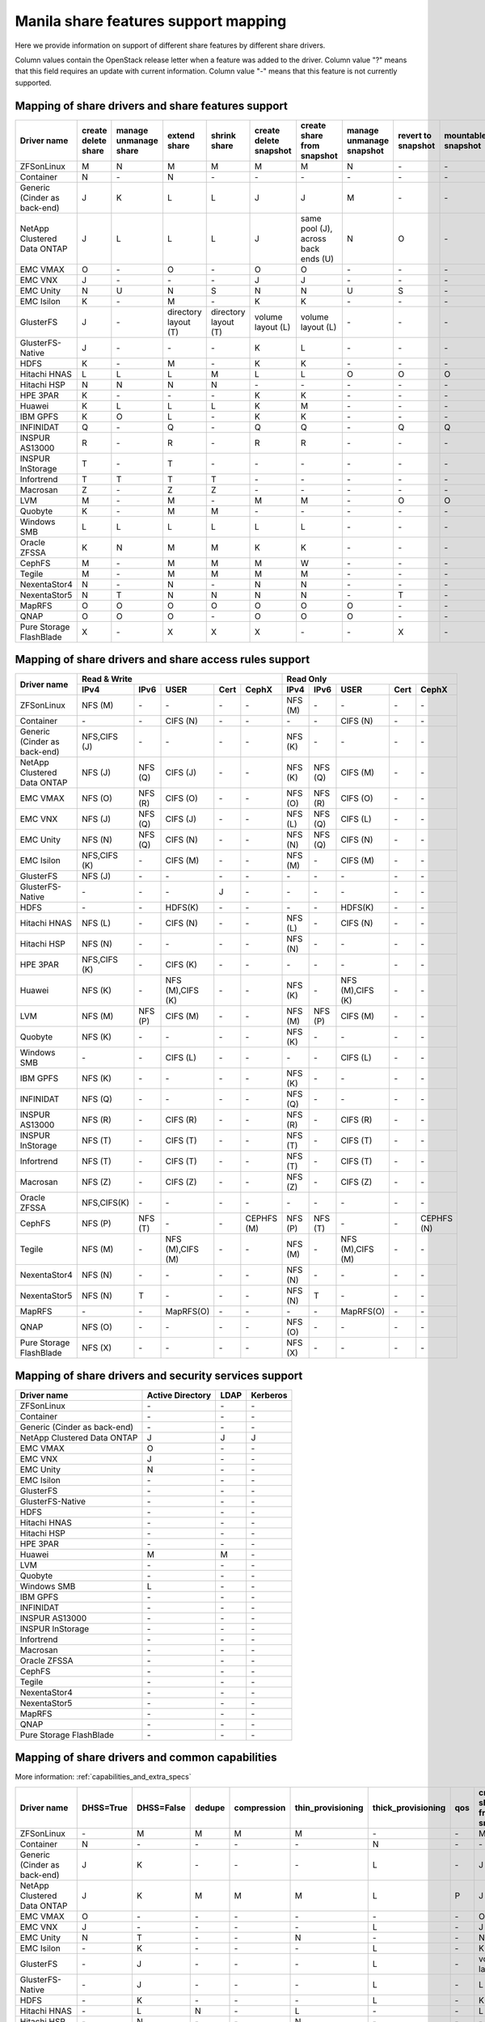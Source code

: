 ..
      Copyright 2015 Mirantis Inc.
      All Rights Reserved.

      Licensed under the Apache License, Version 2.0 (the "License"); you may
      not use this file except in compliance with the License. You may obtain
      a copy of the License at

          http://www.apache.org/licenses/LICENSE-2.0

      Unless required by applicable law or agreed to in writing, software
      distributed under the License is distributed on an "AS IS" BASIS, WITHOUT
      WARRANTIES OR CONDITIONS OF ANY KIND, either express or implied. See the
      License for the specific language governing permissions and limitations
      under the License.

.. _share_back_ends_feature_support_mapping:

Manila share features support mapping
=====================================

Here we provide information on support of different share features by different
share drivers.

Column values contain the OpenStack release letter when a feature was added
to the driver.
Column value "?" means that this field requires an update with current
information.
Column value "-" means that this feature is not currently supported.


Mapping of share drivers and share features support
---------------------------------------------------

+----------------------------------------+-----------------------+-----------------------+--------------------------+--------------------------+------------------------+-----------------------------------+--------------------------+--------------------+--------------------+
|               Driver name              | create delete share   | manage unmanage share |       extend share       |       shrink share       | create delete snapshot |    create share from snapshot     | manage unmanage snapshot | revert to snapshot | mountable snapshot |
+========================================+=======================+=======================+==========================+==========================+========================+===================================+==========================+====================+====================+
|               ZFSonLinux               |           M           |           N           |             M            |             M            |            M           |                 M                 |             N            |          \-        |          \-        |
+----------------------------------------+-----------------------+-----------------------+--------------------------+--------------------------+------------------------+-----------------------------------+--------------------------+--------------------+--------------------+
|               Container                |           N           |          \-           |             N            |            \-            |           \-           |                \-                 |            \-            |          \-        |          \-        |
+----------------------------------------+-----------------------+-----------------------+--------------------------+--------------------------+------------------------+-----------------------------------+--------------------------+--------------------+--------------------+
|      Generic (Cinder as back-end)      |           J           |           K           |             L            |             L            |            J           |                 J                 |             M            |          \-        |          \-        |
+----------------------------------------+-----------------------+-----------------------+--------------------------+--------------------------+------------------------+-----------------------------------+--------------------------+--------------------+--------------------+
|       NetApp Clustered Data ONTAP      |           J           |           L           |             L            |             L            |            J           |same pool (J), across back ends (U)|             N            |           O        |          \-        |
+----------------------------------------+-----------------------+-----------------------+--------------------------+--------------------------+------------------------+-----------------------------------+--------------------------+--------------------+--------------------+
|                 EMC VMAX               |           O           |          \-           |             O            |            \-            |            O           |                 O                 |            \-            |          \-        |          \-        |
+----------------------------------------+-----------------------+-----------------------+--------------------------+--------------------------+------------------------+-----------------------------------+--------------------------+--------------------+--------------------+
|                 EMC VNX                |           J           |          \-           |            \-            |            \-            |            J           |                 J                 |            \-            |          \-        |          \-        |
+----------------------------------------+-----------------------+-----------------------+--------------------------+--------------------------+------------------------+-----------------------------------+--------------------------+--------------------+--------------------+
|                EMC Unity               |           N           |          U            |             N            |            S             |            N           |                 N                 |            U             |          S         |          \-        |
+----------------------------------------+-----------------------+-----------------------+--------------------------+--------------------------+------------------------+-----------------------------------+--------------------------+--------------------+--------------------+
|               EMC Isilon               |           K           |          \-           |             M            |            \-            |            K           |                 K                 |            \-            |          \-        |          \-        |
+----------------------------------------+-----------------------+-----------------------+--------------------------+--------------------------+------------------------+-----------------------------------+--------------------------+--------------------+--------------------+
|               GlusterFS                |           J           |          \-           |   directory layout (T)   |   directory layout (T)   |    volume layout (L)   |         volume layout (L)         |            \-            |          \-        |          \-        |
+----------------------------------------+-----------------------+-----------------------+--------------------------+--------------------------+------------------------+-----------------------------------+--------------------------+--------------------+--------------------+
|            GlusterFS-Native            |           J           |          \-           |            \-            |            \-            |            K           |                 L                 |            \-            |          \-        |          \-        |
+----------------------------------------+-----------------------+-----------------------+--------------------------+--------------------------+------------------------+-----------------------------------+--------------------------+--------------------+--------------------+
|                  HDFS                  |           K           |          \-           |             M            |            \-            |            K           |                 K                 |            \-            |          \-        |          \-        |
+----------------------------------------+-----------------------+-----------------------+--------------------------+--------------------------+------------------------+-----------------------------------+--------------------------+--------------------+--------------------+
|              Hitachi HNAS              |           L           |           L           |             L            |             M            |            L           |                 L                 |             O            |           O        |           O        |
+----------------------------------------+-----------------------+-----------------------+--------------------------+--------------------------+------------------------+-----------------------------------+--------------------------+--------------------+--------------------+
|              Hitachi HSP               |           N           |           N           |             N            |             N            |           \-           |                \-                 |            \-            |          \-        |          \-        |
+----------------------------------------+-----------------------+-----------------------+--------------------------+--------------------------+------------------------+-----------------------------------+--------------------------+--------------------+--------------------+
|                HPE 3PAR                |           K           |          \-           |            \-            |            \-            |            K           |                 K                 |            \-            |          \-        |          \-        |
+----------------------------------------+-----------------------+-----------------------+--------------------------+--------------------------+------------------------+-----------------------------------+--------------------------+--------------------+--------------------+
|                 Huawei                 |           K           |           L           |             L            |             L            |            K           |                 M                 |            \-            |          \-        |          \-        |
+----------------------------------------+-----------------------+-----------------------+--------------------------+--------------------------+------------------------+-----------------------------------+--------------------------+--------------------+--------------------+
|                IBM GPFS                |           K           |           O           |             L            |            \-            |            K           |                 K                 |            \-            |          \-        |          \-        |
+----------------------------------------+-----------------------+-----------------------+--------------------------+--------------------------+------------------------+-----------------------------------+--------------------------+--------------------+--------------------+
|               INFINIDAT                |           Q           |          \-           |             Q            |            \-            |            Q           |                 Q                 |            \-            |           Q        |           Q        |
+----------------------------------------+-----------------------+-----------------------+--------------------------+--------------------------+------------------------+-----------------------------------+--------------------------+--------------------+--------------------+
|             INSPUR AS13000             |           R           |          \-           |             R            |            \-            |            R           |                 R                 |            \-            |           \-       |           \-       |
+----------------------------------------+-----------------------+-----------------------+--------------------------+--------------------------+------------------------+-----------------------------------+--------------------------+--------------------+--------------------+
|            INSPUR InStorage            |           T           |          \-           |             T            |            \-            |           \-           |                \-                 |            \-            |           \-       |           \-       |
+----------------------------------------+-----------------------+-----------------------+--------------------------+--------------------------+------------------------+-----------------------------------+--------------------------+--------------------+--------------------+
|               Infortrend               |           T           |           T           |             T            |             T            |            \-          |                \-                 |            \-            |          \-        |          \-        |
+----------------------------------------+-----------------------+-----------------------+--------------------------+--------------------------+------------------------+-----------------------------------+--------------------------+--------------------+--------------------+
|                Macrosan                |           Z           |          \-           |             Z            |             Z            |            \-          |                \-                 |            \-            |          \-        |          \-        |
+----------------------------------------+-----------------------+-----------------------+--------------------------+--------------------------+------------------------+-----------------------------------+--------------------------+--------------------+--------------------+
|                  LVM                   |           M           |          \-           |             M            |            \-            |            M           |                 M                 |            \-            |           O        |           O        |
+----------------------------------------+-----------------------+-----------------------+--------------------------+--------------------------+------------------------+-----------------------------------+--------------------------+--------------------+--------------------+
|                Quobyte                 |           K           |          \-           |             M            |             M            |           \-           |                \-                 |            \-            |          \-        |          \-        |
+----------------------------------------+-----------------------+-----------------------+--------------------------+--------------------------+------------------------+-----------------------------------+--------------------------+--------------------+--------------------+
|              Windows SMB               |           L           |           L           |             L            |             L            |            L           |                 L                 |            \-            |          \-        |          \-        |
+----------------------------------------+-----------------------+-----------------------+--------------------------+--------------------------+------------------------+-----------------------------------+--------------------------+--------------------+--------------------+
|             Oracle ZFSSA               |           K           |           N           |             M            |             M            |            K           |                 K                 |            \-            |          \-        |          \-        |
+----------------------------------------+-----------------------+-----------------------+--------------------------+--------------------------+------------------------+-----------------------------------+--------------------------+--------------------+--------------------+
|                 CephFS                 |           M           |          \-           |             M            |             M            |            M           |                 W                 |            \-            |          \-        |          \-        |
+----------------------------------------+-----------------------+-----------------------+--------------------------+--------------------------+------------------------+-----------------------------------+--------------------------+--------------------+--------------------+
|                 Tegile                 |           M           |          \-           |             M            |             M            |            M           |                 M                 |            \-            |          \-        |          \-        |
+----------------------------------------+-----------------------+-----------------------+--------------------------+--------------------------+------------------------+-----------------------------------+--------------------------+--------------------+--------------------+
|              NexentaStor4              |           N           |          \-           |             N            |            \-            |            N           |                 N                 |            \-            |          \-        |          \-        |
+----------------------------------------+-----------------------+-----------------------+--------------------------+--------------------------+------------------------+-----------------------------------+--------------------------+--------------------+--------------------+
|              NexentaStor5              |           N           |           T           |             N            |             N            |            N           |                 N                 |            \-            |           T        |          \-        |
+----------------------------------------+-----------------------+-----------------------+--------------------------+--------------------------+------------------------+-----------------------------------+--------------------------+--------------------+--------------------+
|                 MapRFS                 |           O           |           O           |             O            |             O            |            O           |                 O                 |             O            |          \-        |          \-        |
+----------------------------------------+-----------------------+-----------------------+--------------------------+--------------------------+------------------------+-----------------------------------+--------------------------+--------------------+--------------------+
|                  QNAP                  |           O           |           O           |             O            |            \-            |            O           |                 O                 |             O            |          \-        |          \-        |
+----------------------------------------+-----------------------+-----------------------+--------------------------+--------------------------+------------------------+-----------------------------------+--------------------------+--------------------+--------------------+
|         Pure Storage FlashBlade        |           X           |          \-           |             X            |             X            |            X           |                \-                 |            \-            |           X        |          \-        |
+----------------------------------------+-----------------------+-----------------------+--------------------------+--------------------------+------------------------+-----------------------------------+--------------------------+--------------------+--------------------+

Mapping of share drivers and share access rules support
-------------------------------------------------------

+----------------------------------------+--------------------------------------------------------------------------+------------------------------------------------------------------------+
|                                        |                            Read & Write                                  |                                 Read Only                              |
+             Driver name                +--------------+--------------+----------------+------------+--------------+--------------+--------------+----------------+------------+------------+
|                                        |     IPv4     |     IPv6     |      USER      |    Cert    |    CephX     |      IPv4    |      IPv6    |      USER      |    Cert    |    CephX   |
+========================================+==============+==============+================+============+==============+==============+==============+================+============+============+
|               ZFSonLinux               |    NFS (M)   |      \-      |       \-       |     \-     |      \-      |    NFS (M)   |      \-      |       \-       |     \-     |     \-     |
+----------------------------------------+--------------+--------------+----------------+------------+--------------+--------------+--------------+----------------+------------+------------+
|               Container                |      \-      |      \-      |    CIFS (N)    |     \-     |      \-      |      \-      |      \-      |    CIFS (N)    |     \-     |     \-     |
+----------------------------------------+--------------+--------------+----------------+------------+--------------+--------------+--------------+----------------+------------+------------+
|      Generic (Cinder as back-end)      | NFS,CIFS (J) |      \-      |       \-       |     \-     |      \-      |    NFS (K)   |      \-      |       \-       |     \-     |     \-     |
+----------------------------------------+--------------+--------------+----------------+------------+--------------+--------------+--------------+----------------+------------+------------+
|       NetApp Clustered Data ONTAP      |    NFS (J)   |    NFS (Q)   |    CIFS (J)    |     \-     |      \-      |    NFS (K)   |    NFS (Q)   |    CIFS (M)    |     \-     |     \-     |
+----------------------------------------+--------------+--------------+----------------+------------+--------------+--------------+--------------+----------------+------------+------------+
|                EMC VMAX                |    NFS (O)   |    NFS (R)   |    CIFS (O)    |     \-     |      \-      |    NFS (O)   |    NFS (R)   |    CIFS (O)    |     \-     |     \-     |
+----------------------------------------+--------------+--------------+----------------+------------+--------------+--------------+--------------+----------------+------------+------------+
|                 EMC VNX                |    NFS (J)   |    NFS (Q)   |    CIFS (J)    |     \-     |      \-      |    NFS (L)   |    NFS (Q)   |    CIFS (L)    |     \-     |     \-     |
+----------------------------------------+--------------+--------------+----------------+------------+--------------+--------------+--------------+----------------+------------+------------+
|                EMC Unity               |    NFS (N)   |    NFS (Q)   |    CIFS (N)    |     \-     |      \-      |    NFS (N)   |    NFS (Q)   |    CIFS (N)    |     \-     |     \-     |
+----------------------------------------+--------------+--------------+----------------+------------+--------------+--------------+--------------+----------------+------------+------------+
|               EMC Isilon               | NFS,CIFS (K) |      \-      |    CIFS (M)    |     \-     |      \-      |    NFS (M)   |      \-      |    CIFS (M)    |     \-     |     \-     |
+----------------------------------------+--------------+--------------+----------------+------------+--------------+--------------+--------------+----------------+------------+------------+
|               GlusterFS                |     NFS (J)  |      \-      |       \-       |     \-     |      \-      |      \-      |      \-      |       \-       |     \-     |     \-     |
+----------------------------------------+--------------+--------------+----------------+------------+--------------+--------------+--------------+----------------+------------+------------+
|            GlusterFS-Native            |      \-      |      \-      |       \-       |      J     |      \-      |      \-      |      \-      |       \-       |     \-     |     \-     |
+----------------------------------------+--------------+--------------+----------------+------------+--------------+--------------+--------------+----------------+------------+------------+
|                  HDFS                  |      \-      |      \-      |     HDFS(K)    |     \-     |      \-      |      \-      |      \-      |     HDFS(K)    |     \-     |     \-     |
+----------------------------------------+--------------+--------------+----------------+------------+--------------+--------------+--------------+----------------+------------+------------+
|              Hitachi HNAS              |    NFS (L)   |      \-      |     CIFS (N)   |     \-     |      \-      |    NFS (L)   |      \-      |     CIFS (N)   |     \-     |     \-     |
+----------------------------------------+--------------+--------------+----------------+------------+--------------+--------------+--------------+----------------+------------+------------+
|              Hitachi HSP               |    NFS (N)   |      \-      |       \-       |     \-     |      \-      |    NFS (N)   |      \-      |       \-       |     \-     |     \-     |
+----------------------------------------+--------------+--------------+----------------+------------+--------------+--------------+--------------+----------------+------------+------------+
|                HPE 3PAR                | NFS,CIFS (K) |      \-      |     CIFS (K)   |     \-     |      \-      |      \-      |      \-      |       \-       |     \-     |     \-     |
+----------------------------------------+--------------+--------------+----------------+------------+--------------+--------------+--------------+----------------+------------+------------+
|                 Huawei                 |    NFS (K)   |      \-      |NFS (M),CIFS (K)|     \-     |      \-      |    NFS (K)   |      \-      |NFS (M),CIFS (K)|     \-     |     \-     |
+----------------------------------------+--------------+--------------+----------------+------------+--------------+--------------+--------------+----------------+------------+------------+
|                 LVM                    |    NFS (M)   |    NFS (P)   |    CIFS (M)    |     \-     |      \-      |    NFS (M)   |    NFS (P)   |    CIFS (M)    |     \-     |     \-     |
+----------------------------------------+--------------+--------------+----------------+------------+--------------+--------------+--------------+----------------+------------+------------+
|                Quobyte                 |    NFS (K)   |      \-      |       \-       |     \-     |      \-      |    NFS (K)   |      \-      |       \-       |     \-     |     \-     |
+----------------------------------------+--------------+--------------+----------------+------------+--------------+--------------+--------------+----------------+------------+------------+
|              Windows SMB               |      \-      |      \-      |    CIFS (L)    |     \-     |      \-      |      \-      |      \-      |    CIFS (L)    |     \-     |     \-     |
+----------------------------------------+--------------+--------------+----------------+------------+--------------+--------------+--------------+----------------+------------+------------+
|                IBM GPFS                |    NFS (K)   |      \-      |       \-       |     \-     |      \-      |    NFS (K)   |      \-      |       \-       |     \-     |     \-     |
+----------------------------------------+--------------+--------------+----------------+------------+--------------+--------------+--------------+----------------+------------+------------+
|               INFINIDAT                |    NFS (Q)   |      \-      |       \-       |     \-     |      \-      |    NFS (Q)   |      \-      |       \-       |     \-     |     \-     |
+----------------------------------------+--------------+--------------+----------------+------------+--------------+--------------+--------------+----------------+------------+------------+
|             INSPUR AS13000             |    NFS (R)   |      \-      |    CIFS (R)    |     \-     |      \-      |    NFS (R)   |      \-      |    CIFS (R)    |     \-     |     \-     |
+----------------------------------------+--------------+--------------+----------------+------------+--------------+--------------+--------------+----------------+------------+------------+
|            INSPUR InStorage            |    NFS (T)   |      \-      |    CIFS (T)    |     \-     |      \-      |    NFS (T)   |      \-      |    CIFS (T)    |     \-     |     \-     |
+----------------------------------------+--------------+--------------+----------------+------------+--------------+--------------+--------------+----------------+------------+------------+
|               Infortrend               |    NFS (T)   |      \-      |    CIFS (T)    |     \-     |      \-      |    NFS (T)   |      \-      |    CIFS (T)    |     \-     |     \-     |
+----------------------------------------+--------------+--------------+----------------+------------+--------------+--------------+--------------+----------------+------------+------------+
|                Macrosan                |    NFS (Z)   |      \-      |    CIFS (Z)    |     \-     |      \-      |    NFS (Z)   |      \-      |    CIFS (Z)    |     \-     |     \-     |
+----------------------------------------+--------------+--------------+----------------+------------+--------------+--------------+--------------+----------------+------------+------------+
|              Oracle ZFSSA              |  NFS,CIFS(K) |      \-      |       \-       |     \-     |      \-      |      \-      |      \-      |       \-       |     \-     |     \-     |
+----------------------------------------+--------------+--------------+----------------+------------+--------------+--------------+--------------+----------------+------------+------------+
|                 CephFS                 |    NFS (P)   |    NFS (T)   |       \-       |     \-     |  CEPHFS (M)  |    NFS (P)   |    NFS (T)   |       \-       |     \-     | CEPHFS (N) |
+----------------------------------------+--------------+--------------+----------------+------------+--------------+--------------+--------------+----------------+------------+------------+
|                 Tegile                 |    NFS (M)   |      \-      |NFS (M),CIFS (M)|     \-     |      \-      |    NFS (M)   |      \-      |NFS (M),CIFS (M)|     \-     |     \-     |
+----------------------------------------+--------------+--------------+----------------+------------+--------------+--------------+--------------+----------------+------------+------------+
|              NexentaStor4              |    NFS (N)   |      \-      |       \-       |     \-     |      \-      |    NFS (N)   |      \-      |       \-       |     \-     |     \-     |
+----------------------------------------+--------------+--------------+----------------+------------+--------------+--------------+--------------+----------------+------------+------------+
|              NexentaStor5              |    NFS (N)   |       T      |       \-       |     \-     |      \-      |    NFS (N)   |       T      |       \-       |     \-     |     \-     |
+----------------------------------------+--------------+--------------+----------------+------------+--------------+--------------+--------------+----------------+------------+------------+
|                 MapRFS                 |      \-      |      \-      |    MapRFS(O)   |     \-     |      \-      |      \-      |      \-      |    MapRFS(O)   |     \-     |     \-     |
+----------------------------------------+--------------+--------------+----------------+------------+--------------+--------------+--------------+----------------+------------+------------+
|                  QNAP                  |    NFS (O)   |      \-      |      \-        |     \-     |      \-      |    NFS (O)   |      \-      |       \-       |     \-     |     \-     |
+----------------------------------------+--------------+--------------+----------------+------------+--------------+--------------+--------------+----------------+------------+------------+
|        Pure Storage FlashBlade         |    NFS (X)   |      \-      |      \-        |     \-     |      \-      |    NFS (X)   |      \-      |       \-       |     \-     |     \-     |
+----------------------------------------+--------------+--------------+----------------+------------+--------------+--------------+--------------+----------------+------------+------------+

Mapping of share drivers and security services support
------------------------------------------------------

+----------------------------------------+------------------+-----------------+------------------+
|              Driver name               | Active Directory |       LDAP      |      Kerberos    |
+========================================+==================+=================+==================+
|               ZFSonLinux               |         \-       |         \-      |         \-       |
+----------------------------------------+------------------+-----------------+------------------+
|               Container                |         \-       |         \-      |         \-       |
+----------------------------------------+------------------+-----------------+------------------+
|      Generic (Cinder as back-end)      |         \-       |         \-      |         \-       |
+----------------------------------------+------------------+-----------------+------------------+
|       NetApp Clustered Data ONTAP      |         J        |         J       |         J        |
+----------------------------------------+------------------+-----------------+------------------+
|                EMC VMAX                |         O        |         \-      |         \-       |
+----------------------------------------+------------------+-----------------+------------------+
|                 EMC VNX                |         J        |         \-      |         \-       |
+----------------------------------------+------------------+-----------------+------------------+
|                EMC Unity               |         N        |         \-      |         \-       |
+----------------------------------------+------------------+-----------------+------------------+
|               EMC Isilon               |        \-        |        \-       |        \-        |
+----------------------------------------+------------------+-----------------+------------------+
|               GlusterFS                |        \-        |        \-       |        \-        |
+----------------------------------------+------------------+-----------------+------------------+
|             GlusterFS-Native           |        \-        |        \-       |        \-        |
+----------------------------------------+------------------+-----------------+------------------+
|                  HDFS                  |         \-       |         \-      |         \-       |
+----------------------------------------+------------------+-----------------+------------------+
|              Hitachi HNAS              |         \-       |         \-      |         \-       |
+----------------------------------------+------------------+-----------------+------------------+
|              Hitachi HSP               |         \-       |         \-      |         \-       |
+----------------------------------------+------------------+-----------------+------------------+
|                HPE 3PAR                |        \-        |        \-       |        \-        |
+----------------------------------------+------------------+-----------------+------------------+
|                 Huawei                 |         M        |         M       |         \-       |
+----------------------------------------+------------------+-----------------+------------------+
|                   LVM                  |         \-       |         \-      |         \-       |
+----------------------------------------+------------------+-----------------+------------------+
|                Quobyte                 |         \-       |         \-      |         \-       |
+----------------------------------------+------------------+-----------------+------------------+
|              Windows SMB               |         L        |         \-      |         \-       |
+----------------------------------------+------------------+-----------------+------------------+
|                IBM GPFS                |        \-        |         \-      |        \-        |
+----------------------------------------+------------------+-----------------+------------------+
|               INFINIDAT                |        \-        |         \-      |        \-        |
+----------------------------------------+------------------+-----------------+------------------+
|             INSPUR AS13000             |        \-        |         \-      |        \-        |
+----------------------------------------+------------------+-----------------+------------------+
|            INSPUR InStorage            |        \-        |         \-      |        \-        |
+----------------------------------------+------------------+-----------------+------------------+
|               Infortrend               |        \-        |         \-      |        \-        |
+----------------------------------------+------------------+-----------------+------------------+
|                Macrosan                |        \-        |         \-      |        \-        |
+----------------------------------------+------------------+-----------------+------------------+
|              Oracle ZFSSA              |        \-        |        \-       |        \-        |
+----------------------------------------+------------------+-----------------+------------------+
|                CephFS                  |        \-        |        \-       |        \-        |
+----------------------------------------+------------------+-----------------+------------------+
|                Tegile                  |        \-        |        \-       |        \-        |
+----------------------------------------+------------------+-----------------+------------------+
|              NexentaStor4              |        \-        |        \-       |        \-        |
+----------------------------------------+------------------+-----------------+------------------+
|              NexentaStor5              |        \-        |        \-       |        \-        |
+----------------------------------------+------------------+-----------------+------------------+
|                 MapRFS                 |         \-       |         \-      |         \-       |
+----------------------------------------+------------------+-----------------+------------------+
|                 QNAP                   |        \-        |        \-       |        \-        |
+----------------------------------------+------------------+-----------------+------------------+
|        Pure Storage FlashBlade         |        \-        |        \-       |        \-        |
+----------------------------------------+------------------+-----------------+------------------+

Mapping of share drivers and common capabilities
------------------------------------------------

More information: :ref:`capabilities_and_extra_specs`

+----------------------------------------+-----------+------------+--------+-------------+-------------------+--------------------+-----+----------------------------+--------------------+--------------------+--------------+--------------+-------------------------+
|              Driver name               | DHSS=True | DHSS=False | dedupe | compression | thin_provisioning | thick_provisioning | qos | create share from snapshot | revert to snapshot | mountable snapshot | ipv4_support | ipv6_support | multiple subnets per AZ |
+========================================+===========+============+========+=============+===================+====================+=====+============================+====================+====================+==============+==============+=========================+
|               ZFSonLinux               |     \-    |      M     |   M    |      M      |         M         |          \-        | \-  |              M             |          \-        |          \-        |       P      |      \-      |           \-            |
+----------------------------------------+-----------+------------+--------+-------------+-------------------+--------------------+-----+----------------------------+--------------------+--------------------+--------------+--------------+-------------------------+
|               Container                |     N     |     \-     |   \-   |      \-     |        \-         |          N         | \-  |             \-             |          \-        |          \-        |       P      |      \-      |            Y            |
+----------------------------------------+-----------+------------+--------+-------------+-------------------+--------------------+-----+----------------------------+--------------------+--------------------+--------------+--------------+-------------------------+
|      Generic (Cinder as back-end)      |     J     |      K     |   \-   |      \-     |        \-         |          L         | \-  |              J             |          \-        |          \-        |       P      |      \-      |           \-            |
+----------------------------------------+-----------+------------+--------+-------------+-------------------+--------------------+-----+----------------------------+--------------------+--------------------+--------------+--------------+-------------------------+
|       NetApp Clustered Data ONTAP      |     J     |      K     |   M    |      M      |         M         |          L         | P   |              J             |          O         |          \-        |       P      |       Q      |           \-            |
+----------------------------------------+-----------+------------+--------+-------------+-------------------+--------------------+-----+----------------------------+--------------------+--------------------+--------------+--------------+-------------------------+
|                EMC VMAX                |     O     |      \-    |   \-   |      \-     |        \-         |          \-        | \-  |              O             |          \-        |          \-        |       P      |       R      |           \-            |
+----------------------------------------+-----------+------------+--------+-------------+-------------------+--------------------+-----+----------------------------+--------------------+--------------------+--------------+--------------+-------------------------+
|                 EMC VNX                |     J     |      \-    |   \-   |      \-     |        \-         |          L         | \-  |              J             |          \-        |          \-        |       P      |       Q      |           \-            |
+----------------------------------------+-----------+------------+--------+-------------+-------------------+--------------------+-----+----------------------------+--------------------+--------------------+--------------+--------------+-------------------------+
|                EMC Unity               |     N     |      T     |   \-   |      \-     |         N         |          \-        | \-  |              N             |          S         |          \-        |       P      |       Q      |           \-            |
+----------------------------------------+-----------+------------+--------+-------------+-------------------+--------------------+-----+----------------------------+--------------------+--------------------+--------------+--------------+-------------------------+
|               EMC Isilon               |     \-    |      K     |   \-   |      \-     |        \-         |          L         | \-  |              K             |          \-        |          \-        |       P      |      \-      |           \-            |
+----------------------------------------+-----------+------------+--------+-------------+-------------------+--------------------+-----+----------------------------+--------------------+--------------------+--------------+--------------+-------------------------+
|               GlusterFS                |     \-    |      J     |   \-   |      \-     |        \-         |          L         | \-  |      volume layout (L)     |          \-        |          \-        |       P      |      \-      |           \-            |
+----------------------------------------+-----------+------------+--------+-------------+-------------------+--------------------+-----+----------------------------+--------------------+--------------------+--------------+--------------+-------------------------+
|             GlusterFS-Native           |     \-    |      J     |   \-   |      \-     |        \-         |          L         | \-  |              L             |          \-        |          \-        |       P      |      \-      |           \-            |
+----------------------------------------+-----------+------------+--------+-------------+-------------------+--------------------+-----+----------------------------+--------------------+--------------------+--------------+--------------+-------------------------+
|                  HDFS                  |     \-    |      K     |   \-   |      \-     |        \-         |          L         | \-  |              K             |          \-        |          \-        |       P      |      \-      |           \-            |
+----------------------------------------+-----------+------------+--------+-------------+-------------------+--------------------+-----+----------------------------+--------------------+--------------------+--------------+--------------+-------------------------+
|              Hitachi HNAS              |     \-    |      L     |   N    |      \-     |         L         |         \-         | \-  |              L             |          O         |           O        |       P      |      \-      |           \-            |
+----------------------------------------+-----------+------------+--------+-------------+-------------------+--------------------+-----+----------------------------+--------------------+--------------------+--------------+--------------+-------------------------+
|              Hitachi HSP               |     \-    |      N     |   \-   |      \-     |         N         |         \-         | \-  |             \-             |          \-        |          \-        |       P      |      \-      |           \-            |
+----------------------------------------+-----------+------------+--------+-------------+-------------------+--------------------+-----+----------------------------+--------------------+--------------------+--------------+--------------+-------------------------+
|                HPE 3PAR                |     L     |      K     |   L    |      \-     |         L         |          L         | \-  |              K             |          \-        |          \-        |       P      |      \-      |           \-            |
+----------------------------------------+-----------+------------+--------+-------------+-------------------+--------------------+-----+----------------------------+--------------------+--------------------+--------------+--------------+-------------------------+
|                 Huawei                 |     M     |      K     |   L    |      L      |         L         |          L         |  M  |              M             |          \-        |          \-        |       P      |      \-      |           \-            |
+----------------------------------------+-----------+------------+--------+-------------+-------------------+--------------------+-----+----------------------------+--------------------+--------------------+--------------+--------------+-------------------------+
|                INFINIDAT               |     \-    |      Q     |   \-   |      \-     |         Q         |          Q         | \-  |              Q             |          Q         |           Q        |       Q      |      \-      |           \-            |
+----------------------------------------+-----------+------------+--------+-------------+-------------------+--------------------+-----+----------------------------+--------------------+--------------------+--------------+--------------+-------------------------+
|               Infortrend               |     \-    |      T     |   \-   |      \-     |        \-         |          \-        | \-  |             \-             |          \-        |          \-        |       T      |      \-      |           \-            |
+----------------------------------------+-----------+------------+--------+-------------+-------------------+--------------------+-----+----------------------------+--------------------+--------------------+--------------+--------------+-------------------------+
|                   LVM                  |     \-    |      M     |   \-   |      \-     |        \-         |          M         | \-  |              K             |          O         |           O        |       P      |      P       |           \-            |
+----------------------------------------+-----------+------------+--------+-------------+-------------------+--------------------+-----+----------------------------+--------------------+--------------------+--------------+--------------+-------------------------+
|                Macrosan                |     \-    |      Z     |   \-   |      \-     |        \-         |          Z         | \-  |             \-             |          \-        |          \-        |       Z      |      \-      |           \-            |
+----------------------------------------+-----------+------------+--------+-------------+-------------------+--------------------+-----+----------------------------+--------------------+--------------------+--------------+--------------+-------------------------+
|                Quobyte                 |     \-    |      K     |   \-   |      \-     |        \-         |          L         | \-  |              M             |          \-        |          \-        |       P      |      \-      |           \-            |
+----------------------------------------+-----------+------------+--------+-------------+-------------------+--------------------+-----+----------------------------+--------------------+--------------------+--------------+--------------+-------------------------+
|              Windows SMB               |     L     |      L     |   \-   |      \-     |        \-         |          L         | \-  |             \-             |          \-        |          \-        |       P      |      \-      |           \-            |
+----------------------------------------+-----------+------------+--------+-------------+-------------------+--------------------+-----+----------------------------+--------------------+--------------------+--------------+--------------+-------------------------+
|                IBM GPFS                |     \-    |      K     |   \-   |      \-     |        \-         |          L         | \-  |              L             |          \-        |          \-        |       P      |      \-      |           \-            |
+----------------------------------------+-----------+------------+--------+-------------+-------------------+--------------------+-----+----------------------------+--------------------+--------------------+--------------+--------------+-------------------------+
|              Oracle ZFSSA              |     \-    |      K     |   \-   |      \-     |        \-         |          L         | \-  |              K             |          \-        |          \-        |       P      |      \-      |           \-            |
+----------------------------------------+-----------+------------+--------+-------------+-------------------+--------------------+-----+----------------------------+--------------------+--------------------+--------------+--------------+-------------------------+
|                CephFS                  |     \-    |      M     |   \-   |      \-     |        \-         |          M         | \-  |             \-             |          \-        |          \-        |       P      |      \-      |           \-            |
+----------------------------------------+-----------+------------+--------+-------------+-------------------+--------------------+-----+----------------------------+--------------------+--------------------+--------------+--------------+-------------------------+
|                Tegile                  |     \-    |      M     |   M    |      M      |         M         |         \-         | \-  |              M             |          \-        |          \-        |       P      |     \-       |           \-            |
+----------------------------------------+-----------+------------+--------+-------------+-------------------+--------------------+-----+----------------------------+--------------------+--------------------+--------------+--------------+-------------------------+
|              NexentaStor4              |     \-    |      N     |   N    |      N      |         N         |          N         | \-  |              N             |          \-        |          \-        |       P      |      \-      |           \-            |
+----------------------------------------+-----------+------------+--------+-------------+-------------------+--------------------+-----+----------------------------+--------------------+--------------------+--------------+--------------+-------------------------+
|              NexentaStor5              |     \-    |      N     |   \-   |      N      |         N         |          N         | \-  |              N             |           T        |          \-        |       P      |      \-      |           \-            |
+----------------------------------------+-----------+------------+--------+-------------+-------------------+--------------------+-----+----------------------------+--------------------+--------------------+--------------+--------------+-------------------------+
|                 MapRFS                 |     \-    |      N     |   \-   |      \-     |        \-         |          N         | \-  |              O             |          \-        |          \-        |       P      |      \-      |           \-            |
+----------------------------------------+-----------+------------+--------+-------------+-------------------+--------------------+-----+----------------------------+--------------------+--------------------+--------------+--------------+-------------------------+
|                  QNAP                  |     \-    |      O     |   Q    |      Q      |         O         |          Q         | \-  |              O             |          \-        |          \-        |       P      |      \-      |           \-            |
+----------------------------------------+-----------+------------+--------+-------------+-------------------+--------------------+-----+----------------------------+--------------------+--------------------+--------------+--------------+-------------------------+
|             INSPUR AS13000             |     \-    |      R     |   \-   |      \-     |        R          |         \-         | \-  |              R             |          \-        |          \-        |       R      |      \-      |           \-            |
+----------------------------------------+-----------+------------+--------+-------------+-------------------+--------------------+-----+----------------------------+--------------------+--------------------+--------------+--------------+-------------------------+
|            INSPUR InStorage            |     \-    |      T     |   \-   |      \-     |       \-          |          T         | \-  |             \-             |          \-        |          \-        |       T      |      \-      |           \-            |
+----------------------------------------+-----------+------------+--------+-------------+-------------------+--------------------+-----+----------------------------+--------------------+--------------------+--------------+--------------+-------------------------+
|         Pure Storage FlashBlade        |     \-    |      X     |  \-    |     \-      |        X          |         \-         | \-  |             \-             |           X        |          \-        |       X      |      \-      |           \-            |
+----------------------------------------+-----------+------------+--------+-------------+-------------------+--------------------+-----+----------------------------+--------------------+--------------------+--------------+--------------+-------------------------+

.. note::

    The common capability reported by back ends differs from some names seen in the above table:

    * `DHSS` is reported as ``driver_handles_share_servers`` (See details for :term:`DHSS`)
    * `create share from snapshot` is reported as ``create_share_from_snapshot_support``
    * `multiple subnets per AZ` is reported as ``multiple_subnets_per_availability_zone``
